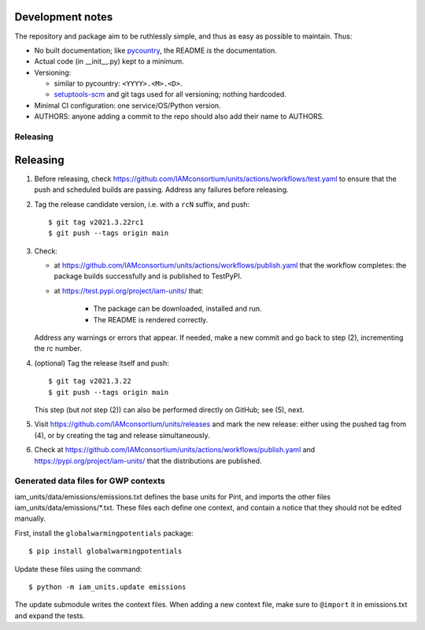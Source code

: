Development notes
*****************

The repository and package aim to be ruthlessly simple, and thus as easy as possible to maintain.
Thus:

- No built documentation; like `pycountry <https://pypi.org/project/pycountry/>`_, the README *is* the documentation.
- Actual code (in \_\_init\_\_.py) kept to a minimum.
- Versioning:

  - similar to pycountry: ``<YYYY>.<M>.<D>``.
  - `setuptools-scm <https://pypi.org/project/setuptools-scm/>`_ and git tags used for all versioning; nothing hardcoded.

- Minimal CI configuration: one service/OS/Python version.
- AUTHORS: anyone adding a commit to the repo should also add their name to AUTHORS.


Releasing
=========


Releasing
*********

1. Before releasing, check https://github.com/IAMconsortium/units/actions/workflows/test.yaml to ensure that the push and scheduled builds are passing.
   Address any failures before releasing.

2. Tag the release candidate version, i.e. with a ``rcN`` suffix, and push::

    $ git tag v2021.3.22rc1
    $ git push --tags origin main

3. Check:

   - at https://github.com/IAMconsortium/units/actions/workflows/publish.yaml that the workflow completes: the package builds successfully and is published to TestPyPI.
   - at https://test.pypi.org/project/iam-units/ that:

      - The package can be downloaded, installed and run.
      - The README is rendered correctly.

   Address any warnings or errors that appear.
   If needed, make a new commit and go back to step (2), incrementing the rc number.

4. (optional) Tag the release itself and push::

    $ git tag v2021.3.22
    $ git push --tags origin main

   This step (but *not* step (2)) can also be performed directly on GitHub; see (5), next.

5. Visit https://github.com/IAMconsortium/units/releases and mark the new release: either using the pushed tag from (4), or by creating the tag and release simultaneously.

6. Check at https://github.com/IAMconsortium/units/actions/workflows/publish.yaml and https://pypi.org/project/iam-units/ that the distributions are published.


Generated data files for GWP contexts
=====================================

iam_units/data/emissions/emissions.txt defines the base units for Pint, and imports the other files iam_units/data/emissions/\*.txt.
These files each define one context, and contain a notice that they should not be edited manually.

First, install the ``globalwarmingpotentials`` package::

    $ pip install globalwarmingpotentials

Update these files using the command::

    $ python -m iam_units.update emissions

The update submodule writes the context files.
When adding a new context file, make sure to ``@import`` it in emissions.txt and expand the tests.
